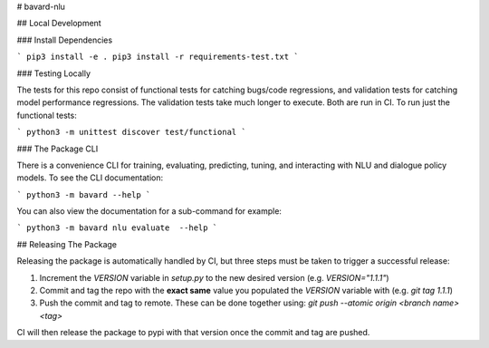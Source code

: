 # bavard-nlu

## Local Development

### Install Dependencies

```
pip3 install -e .
pip3 install -r requirements-test.txt
```

### Testing Locally

The tests for this repo consist of functional tests for catching bugs/code regressions, and validation tests for catching model performance regressions. The validation tests take much longer to execute. Both are run in CI. To run just the functional tests:

```
python3 -m unittest discover test/functional
```

### The Package CLI

There is a convenience CLI for training, evaluating, predicting, tuning, and interacting with NLU and dialogue policy models. To see the CLI documentation:

```
python3 -m bavard --help
```

You can also view the documentation for a sub-command for example:

```
python3 -m bavard nlu evaluate  --help
```

## Releasing The Package

Releasing the package is automatically handled by CI, but three steps must be taken to trigger a successful release:

1. Increment the `VERSION` variable in `setup.py` to the new desired version (e.g. `VERSION="1.1.1"`)
2. Commit and tag the repo with the **exact same** value you populated the `VERSION` variable with (e.g. `git tag 1.1.1`)
3. Push the commit and tag to remote. These can be done together using: `git push --atomic origin <branch name> <tag>`

CI will then release the package to pypi with that version once the commit and tag are pushed.


